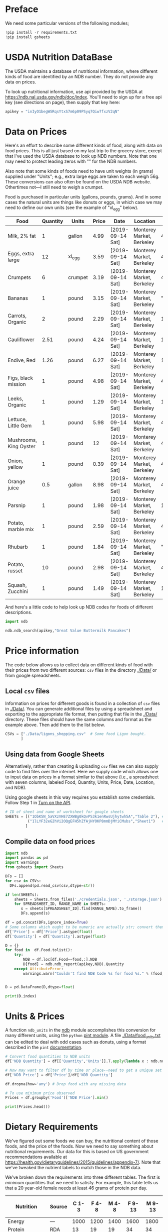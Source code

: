 #+PROPERTY: header-args:python :results output raw  :noweb no-export :exports code

* Preface
  We need some particular versions of the following modules;
#+begin_src python :session :results silent
!pip install -r requirements.txt
!pip install gsheets
#+end_src

* USDA Nutrition DataBase

  The USDA maintains a database of nutritional information, where
  different kinds of food are identified by an NDB number.  They do
  not provide any data on prices.  

  To look up nutritional information, use api provided by the USDA at
  https://ndb.nal.usda.gov/ndb/doc/index.   You'll need to sign up for a
  free api key (see directions on page), then supply that key here:

#+begin_src python :session :tangle diet_problem.py :results silent
  apikey = "inIyO1begWSRqsYtxS7m6p09PSyq7Qiw7fxzV2qN"
#+end_src

* Data on Prices

Here's an effort to describe some different kinds of food, along with
data on food prices.  This is all just based on my last trip to the
grocery store, except that I've used the USDA database to look up NDB
numbers.  Note that one may need to protect leading zeros with "" for
the NDB numbers.

Also note that some kinds of foods need to have unit weights (in
grams) supplied under "Units"; e.g., extra large eggs are taken to
each weigh 56g.  These conversions can also often be found on the USDA
NDB website.  Othertimes not---I still need to weigh a crumpet.

Food is purchased in particular units (gallons, pounds, grams).  And
in some cases the natural units are things like donuts or eggs, in
which case we may need to define our  own units (see the example of
"xl_egg" below).


#+name: food_prices
| Food                   | Quantity | Units   | Price | Date             | Location                  |      NDB |
|------------------------+----------+---------+-------+------------------+---------------------------+----------|
| Milk, 2% fat           |        1 | gallon  |  4.99 | [2019-09-14 Sat] | Monterey Market, Berkeley | 45226447 |
| Eggs, extra large      |       12 | xl_egg  |  3.59 | [2019-09-14 Sat] | Monterey Market, Berkeley | 45208918 |
| Crumpets               |        6 | crumpet |  3.19 | [2019-09-14 Sat] | Monterey Market, Berkeley | 45324369 |
| Bananas                |        1 | pound   |  3.15 | [2019-09-14 Sat] | Monterey Market, Berkeley |  "09040" |
| Carrots, Organic       |        2 | pound   |  2.29 | [2019-09-14 Sat] | Monterey Market, Berkeley |    11124 |
| Cauliflower            |     2.51 | pound   |  4.24 | [2019-09-14 Sat] | Monterey Market, Berkeley |    11135 |
| Endive, Red            |     1.26 | pound   |  6.27 | [2019-09-14 Sat] | Monterey Market, Berkeley |    11213 |
| Figs, black mission    |        1 | pound   |  4.98 | [2019-09-14 Sat] | Monterey Market, Berkeley | 45170327 |
| Leeks, Organic         |        1 | pound   |  1.29 | [2019-09-14 Sat] | Monterey Market, Berkeley |    11246 |
| Lettuce, Little Gem    |        1 | pound   |  5.98 | [2019-09-14 Sat] | Monterey Market, Berkeley | 45276886 |
| Mushrooms, King Oyster |        1 | pound   |    12 | [2019-09-14 Sat] | Monterey Market, Berkeley | 45218868 |
| Onion, yellow          |        1 | pound   |  0.39 | [2019-09-14 Sat] | Monterey Market, Berkeley | 45339306 |
| Orange juice           |      0.5 | gallon  |  8.98 | [2019-09-14 Sat] | Monterey Market, Berkeley | 45213207 |
| Parsnip                |        1 | pound   |  1.98 | [2019-09-14 Sat] | Monterey Market, Berkeley |    11298 |
| Potato, marble mix     |        1 | pound   |  2.59 | [2019-09-14 Sat] | Monterey Market, Berkeley | 45169597 |
| Rhubarb                |        1 | pound   |  1.84 | [2019-09-14 Sat] | Monterey Market, Berkeley |  "09307" |
| Potato, russet         |       10 | pound   |  2.98 | [2019-09-14 Sat] | Monterey Market, Berkeley | 45364251 |
| Squash, Zucchini       |        1 | pound   |  1.49 | [2019-09-14 Sat] | Monterey Market, Berkeley |    11477 |

#+begin_src python :var F=food_prices :colnames no :results silent :exports none
  from cfe.df_utils import orgtbl_to_df, df_to_orgtbl

  df = orgtbl_to_df(F,dtype=str)
  df.to_csv('./Data/ligons_shopping.csv')

#+end_src

And here's a little code to help look up NDB codes for foods of
different descriptions.

#+begin_src python :results output :session :tangle diet_problem.py 
import ndb

ndb.ndb_search(apikey,"Great Value Buttermilk Pancakes")
#+end_src



* Price information

The code below allows us to collect data on different kinds of food
with their prices from two different sources: =csv= files in the
directory [[./Data/]] or from google spreadsheets.

** Local =csv= files

Information on prices for different goods is found in a collection of
=csv= files in [[./Data/]].  You can generate additional files by using a
spreadsheet and exporting to the appropriate file format, then putting
that file in the [[./Data/]] directory.  These files should have the same
columns and format as the example above.  Then add them to the list
below.

#+begin_src python :session :tangle diet_problem.py
CSVs = ["./Data/ligons_shopping.csv"  # Some food Ligon bought.
       ]

#+end_src

** Using data from Google Sheets

Alternatively, rather than creating & uploading =csv= files we can
also supply code to find files over the internet.  Here we supply code
which allows one to input data on prices in a format similar to that
above (i.e., a spreadsheet with seven columns, labeled Food, Quantity,
Units, Price, Date, Location, and NDB).

Using google sheets in this way requires you establish some
credentials.   Follow Step 1 in [[https://developers.google.com/sheets/api/quickstart/python#step_1_turn_on_the_api_name][Turn on the API]].

#+begin_src python :session :tangle diet_problem.py
# ID of sheet and name of worksheet for google sheets
SHEETs = [("1ObK5N_5aVXzVHE7ZXWBg0kQvPS3k1enRwsUjhytwh5A","Table 2"), # Stigler's foods, modern prices
          ("1lLYF32eG2hVi2OQgEFH5hZfAjHYOKP8mmDjMYiCMubs","Sheet1")   # Nidhi Menon's groceries
         ]
#+end_src

** Compile data on food prices

#+begin_src python :session :tangle diet_problem.py
  import ndb
  import pandas as pd
  import warnings
  from gsheets import Sheets

  DFs = []
  for csv in CSVs:
    DFs.append(pd.read_csv(csv,dtype=str))

  if len(SHEETs):
      sheets = Sheets.from_files('./credentials.json', './storage.json')
      for SPREADSHEET_ID, RANGE_NAME in SHEETs:
         s = sheets[SPREADSHEET_ID].find(RANGE_NAME).to_frame()
         DFs.append(s)

  df = pd.concat(DFs,ignore_index=True)
  # Some columns which ought to be numeric are actually str; convert them
  df['Price'] = df['Price'].astype(float)
  df['Quantity'] = df['Quantity'].astype(float)

  D = {}
  for food in  df.Food.tolist():
      try:
          NDB = df.loc[df.Food==food,:].NDB
          D[food] = ndb.ndb_report(apikey,NDB).Quantity
      except AttributeError: 
          warnings.warn("Couldn't find NDB Code %s for food %s." % (food,NDB))
          

  D = pd.DataFrame(D,dtype=float)

  print(D.index)

#+end_src


* Units & Prices

A function =ndb_units= in the [[file:ndb.py::from%20urllib.request%20import%20Request,%20urlopen][ndb]] module accomplishes this conversion
for many different units, using the =python= [[https://pint.readthedocs.io/en/latest/][pint module]].  A file
[[file:Data/food_units.txt][./Data/food_units.txt]] can be edited to deal with odd cases such as
donuts, using a format described in the =pint= [[https://pint.readthedocs.io/en/latest/defining.html][documentation]]. 

#+begin_src python :results output raw :session :tangle diet_problem.py 
# Convert food quantities to NDB units
df['NDB Quantity'] = df[['Quantity','Units']].T.apply(lambda x : ndb.ndb_units(x['Quantity'],x['Units']))

# Now may want to filter df by time or place--need to get a unique set of food names.
df['NDB Price'] = df['Price']/df['NDB Quantity']

df.dropna(how='any') # Drop food with any missing data

# To use minimum price observed
Prices = df.groupby('Food')['NDB Price'].min()

print(Prices.head())
#+end_src

* Dietary Requirements

We've figured out some foods we can buy, the nutritional content of
those foods, and  the price of the foods.  Now we need to say
something about nutritional requirements.   Our data for this is based
on  US government recommendations available at
https://health.gov/dietaryguidelines/2015/guidelines/appendix-7/.
Note that we've tweaked the nutrient labels to match those in the NDB
data.

We've broken down the requirements into three different tables.  The
first is /minimum/ quantities that we need to  satisfy.  For example,
this table tells us that a 20 year-old female needs at least 46 grams
of protein per day.

#+name: diet_minimums
| Nutrition                      | Source | C 1-3 | F 4-8 | M 4-8 | F 9-13 | M 9-13 | F 14-18 | M 14-18 | F 19-30 | M 19-30 | F 31-50 | M 31-50 | F 51+ | M 51+ |
|--------------------------------+--------+-------+-------+-------+--------+--------+---------+---------+---------+---------+---------+---------+-------+-------|
| Energy                         | ---    |  1000 |  1200 |  1400 |   1600 |   1800 |    1800 |    2200 |    2000 |    2400 |    1800 |    2200 |  1600 |  2000 |
| Protein                        | RDA    |    13 |    19 |    19 |     34 |     34 |      46 |      52 |      46 |      56 |      46 |      56 |    46 |    56 |
| Fiber, total dietary           | ---    |    14 |  16.8 |  19.6 |   22.4 |   25.2 |    25.2 |    30.8 |      28 |    33.6 |    25.2 |    30.8 |  22.4 |    28 |
| Folate, DFE                    | RDA    |   150 |   200 |   200 |    300 |    300 |     400 |     400 |     400 |     400 |     400 |     400 |   400 |   400 |
| Calcium, Ca                    | RDA    |   700 |  1000 |  1000 |   1300 |   1300 |    1300 |    1300 |    1000 |    1000 |    1000 |    1000 |  1200 |  1000 |
| Carbohydrate, by difference    | RDA    |   130 |   130 |   130 |    130 |    130 |     130 |     130 |     130 |     130 |     130 |     130 |   130 |   130 |
| Iron, Fe                       | RDA    |     7 |    10 |    10 |      8 |      8 |      15 |      11 |      18 |       8 |      18 |       8 |     8 |     8 |
| Magnesium, Mg                  | RDA    |    80 |   130 |   130 |    240 |    240 |     360 |     410 |     310 |     400 |     320 |     420 |   320 |   420 |
| Niacin                         | RDA    |     6 |     8 |     8 |     12 |     12 |      14 |      16 |      14 |      16 |      14 |      16 |    14 |    16 |
| Phosphorus, P                  | RDA    |   460 |   500 |   500 |  1,250 |  1,250 |   1,250 |   1,250 |     700 |     700 |     700 |     700 |   700 |   700 |
| Potassium, K                   | AI     |  3000 |  3800 |  3800 |   4500 |   4500 |    4700 |    4700 |    4700 |    4700 |    4700 |    4700 |  4700 |  4700 |
| Riboflavin                     | RDA    |   0.5 |   0.6 |   0.6 |    0.9 |    0.9 |       1 |     1.3 |     1.1 |     1.3 |     1.1 |     1.3 |   1.1 |   1.3 |
| Thiamin                        | RDA    |   0.5 |   0.6 |   0.6 |    0.9 |    0.9 |       1 |     1.2 |     1.1 |     1.2 |     1.1 |     1.2 |   1.1 |   1.2 |
| Vitamin A, RAE                 | RDA    |   300 |   400 |   400 |    600 |    600 |     700 |     900 |     700 |     900 |     700 |     900 |   700 |   900 |
| Vitamin B-12                   | RDA    |   0.9 |   1.2 |   1.2 |    1.8 |    1.8 |     2.4 |     2.4 |     2.4 |     2.4 |     2.4 |     2.4 |   2.4 |   2.4 |
| Vitamin B-6                    | RDA    |   0.5 |   0.6 |   0.6 |      1 |      1 |     1.2 |     1.3 |     1.3 |     1.3 |     1.3 |     1.3 |   1.5 |   1.7 |
| Vitamin C, total ascorbic acid | RDA    |    15 |    25 |    25 |     45 |     45 |      65 |      75 |      75 |      90 |      75 |      90 |    75 |    90 |
| Vitamin E (alpha-tocopherol)   | RDA    |     6 |     7 |     7 |     11 |     11 |      15 |      15 |      15 |      15 |      15 |      15 |    15 |    15 |
| Vitamin K (phylloquinone)      | AI     |    30 |    55 |    55 |     60 |     60 |      75 |      75 |      90 |     120 |      90 |     120 |    90 |   120 |
| Zinc, Zn                       | RDA    |     3 |     5 |     5 |      8 |      8 |       9 |      11 |       8 |      11 |       8 |      11 |     8 |    11 |
| Vitamin D                      | RDA    |   600 |   600 |   600 |    600 |    600 |     600 |     600 |     600 |     600 |     600 |     600 |  600  |  600  |

#+begin_src python :var X=diet_minimums :colnames no :results silent :exports none
  from cfe.df_utils import orgtbl_to_df, df_to_orgtbl

  df = orgtbl_to_df(X,dtype=str)
  df.to_csv('./diet_minimums.csv')

#+end_src

This next table specifies /maximum/ quantities.  Our 20 year-old
female shouldn't have more than 2300 milligrams of sodium per day.
Note that we can also add constraints here on nutrients that also
appear above.  For example, here we've added upper limits on Energy,
as we might do if we were trying to lose weight.

#+name: diet_maximums
| Nutrition  | Source | C 1-3 | F 4-8 | M 4-8 | F 9-13 | M 9-13 | F 14-18 | M 14-18 | F 19-30 | M 19-30 | F 31-50 | M 31-50 | F 51+ | M 51+ |
|------------+--------+-------+-------+-------+--------+--------+---------+---------+---------+---------+---------+---------+-------+-------|
| Sodium, Na | UL     |  1500 |  1900 |  1900 |   2200 |   2200 |    2300 |    2300 |    2300 |    2300 |    2300 |    2300 |  2300 |  2300 |
| Energy     | ---    |  1500 |  1600 |  1800 |   2000 |   2200 |    2200 |    2500 |    2400 |    2600 |    2200 |    2400 |  1800 |  2400 |

#+begin_src python :var X=diet_maximums :colnames no :results silent :exports none
  from cfe.df_utils import orgtbl_to_df, df_to_orgtbl

  df = orgtbl_to_df(X,dtype=str)
  df.to_csv('./diet_maximums.csv')

#+end_src

Finally, we have some odd constraints given in this final table.
Mostly the items given don't correspond to items in the NDB data
(e.g., copper), but in some cases it may be possible to match things
up.  We can't use these without some additional work.

#+name: diet_oddities
| Nutrition             | Source | C 1-3 | F 4-8 | M 4-8 | F 9-13 | M 9-13 | F 14-18 | M 14-18 | F 19-30 | M 19-30 | F 31-50 | M 31-50 | F 51+ | M 51+ |
|-----------------------+--------+-------+-------+-------+--------+--------+---------+---------+---------+---------+---------+---------+-------+-------|
| Carbohydrate, % kcal  | AMDR   | 45-65 | 45-65 | 45-65 |  45-65 |  45-65 |   45-65 |   45-65 |   45-65 |   45-65 |   45-65 |   45-65 | 45-65 | 45-65 |
| Added sugars, % kcal  | DGA    |  <10% |  <10% |  <10% |   <10% |   <10% |    <10% |    <10% |    <10% |    <10% |    <10% |    <10% |  <10% |  <10% |
| Total fat, % kcal     | AMDR   | 30-40 | 25-35 | 25-35 |  25-35 |  25-35 |   25-35 |   25-35 |   20-35 |   20-35 |   20-35 |   20-35 | 20-35 | 20-35 |
| Saturated fat, % kcal | DGA    |  <10% |  <10% |  <10% |   <10% |   <10% |    <10% |    <10% |    <10% |    <10% |    <10% |    <10% |  <10% |  <10% |
| Linoleic acid, g      | AI     |     7 |    10 |    10 |     10 |     12 |      11 |      16 |      12 |      17 |      12 |      17 |    11 |    14 |
| Linolenic acid, g     | AI     |   0.7 |   0.9 |   0.9 |      1 |    1.2 |     1.1 |     1.6 |     1.1 |     1.6 |     1.1 |     1.6 |   1.1 |   1.6 |
| Copper, mcg           | RDA    |   340 |   440 |   440 |    700 |    700 |     890 |     890 |     900 |     900 |     900 |     900 |   900 |   900 |
| Manganese, mg         | AI     |   1.2 |   1.5 |   1.5 |    1.6 |    1.9 |     1.6 |     2.2 |     1.8 |     2.3 |     1.8 |     2.3 |   1.8 |   2.3 |
| Selenium, mcg         | RDA    |    20 |    30 |    30 |     40 |     40 |      55 |      55 |      55 |      55 |      55 |      55 |    55 |    55 |
| Choline, mg           | AI     |   200 |   250 |   250 |    375 |    375 |     400 |     550 |     425 |     550 |     425 |     550 |   425 |   550 |

  - Notes on Source :: In each of these tables, RDA = Recommended
       Dietary Allowance, AI = Adequate Intake, UL = Tolerable Upper
       Intake Level, AMDR = Acceptable Macronutrient Distribution
       Range, DGA = 2015-2020 Dietary Guidelines recommended limit; 14
       g fiber per 1,000 kcal = basis for AI for fiber.


#+begin_src python :results output raw :session :tangle diet_problem.py 
# Choose sex/age group:
group = "M 51+"

# Define *minimums*
bmin = pd.read_csv('./diet_minimums.csv').set_index('Nutrition')[group]

# Define *maximums*
bmax = pd.read_csv('./diet_maximums.csv').set_index('Nutrition')[group]

#+end_src
* Putting it together

Here we take the different pieces of the puzzle we've developed and
put them together in the form of a linear program we can solve.

#+begin_src python :results output raw :session :tangle diet_problem.py 
from  scipy.optimize import linprog as lp
import numpy as np

tol = 1e-6 # Numbers in solution smaller than this (in absolute value) treated as zeros

c = Prices.apply(lambda x:x.magnitude).dropna()

# Compile list that we have both prices and nutritional info for; drop if either missing
use = list(set(c.index.tolist()).intersection(D.columns.tolist()))
c = c[use]

# Drop nutritional information for foods we don't know the price of,
# and replace missing nutrients with zeros.
Aall = D[c.index].fillna(0)

# Drop rows of A that we don't have constraints for.
Amin = Aall.loc[bmin.index]

Amax = Aall.loc[bmax.index]

# Minimum requirements involve multiplying constraint by -1 to make <=.
A = pd.concat([-Amin,Amax])

b = pd.concat([-bmin,bmax]) # Note sign change for min constraints

# Now solve problem!
result = lp(c, A, b, method='interior-point')

# Put back into nice series
diet = pd.Series(result.x,index=c.index)

print("Cost of diet for %s is $%4.2f per day." % (group,result.fun))
print("\nYou'll be eating (in 100s of g/ml):")
print(diet[diet >= tol])  # Drop items with quantities less than precision of calculation.

tab = pd.DataFrame({"Outcome":np.abs(A).dot(diet),"Recommendation":np.abs(b)})
print("\nWith the following nutritional outcomes of interest:")
print(tab)

print("\nConstraining nutrients are:")
excess = tab.diff(axis=1).iloc[:,1]
print(excess.loc[np.abs(excess) < tol].index.tolist())

#+end_src
  
* Appendix =ndb=                                                   :noexport:
#+begin_src python :results output raw :tangle ndb.py
from urllib.request import Request, urlopen
import pandas as pd
import json
import warnings
from pint import UnitRegistry, UndefinedUnitError, DimensionalityError
ureg = UnitRegistry()
ureg.load_definitions('./Data/food_units.txt') 
import numpy as np

#%matplotlib inline

import requests

def ndb_search(apikey, term, url = 'https://api.nal.usda.gov/ndb/search'):
    """
    Search Nutrition DataBase, using apikey and string "term" as search criterion.

    Returns a pd.DataFrame of results.
    """
    parms = (('format', 'json'),('q', term),('api_key', apikey))
    r = requests.get(url, params = parms)
    if 'list' in r.json():
        l = r.json()['list']['item']
    else: 
        return []

    return pd.DataFrame(l)

def ndb_report(apikey, ndbno, url = 'https://api.nal.usda.gov/ndb/V2/reports'):
    """Construct a food report for food with given ndbno.  

    Nutrients are given per 100 g or 100 ml of the food.
    """
    params = (('ndbno', ndbno),('type', 'b'),('format', 'json'),('api_key', apikey))

    try:
        r = requests.get(url, params = params)
        L = r.json()['foods'][0]['food']['nutrients']
    except KeyError:
        warnings.warn("Couldn't find NDB=%s." % ndbno)
        return None

    v = {}
    u = {}
    for l in L:
        v[l['name']] = l['value']  # Quantity
        u[l['name']] = l['unit']  # Units

    #print(l)
    N = pd.DataFrame({'Quantity':v,'Units':u})

    return N

def ndb_units(q,u,ureg=ureg):
    """Convert quantity q of units u to 100g or 100ml."""
    try:
        x = ureg.Quantity(float(q),u)
    except UndefinedUnitError:
        return ureg.Quantity(np.NaN,'ml')

    try:
        return x.to(ureg.hectogram)
    except DimensionalityError:
        return x.to(ureg.deciliter)

#+end_src



